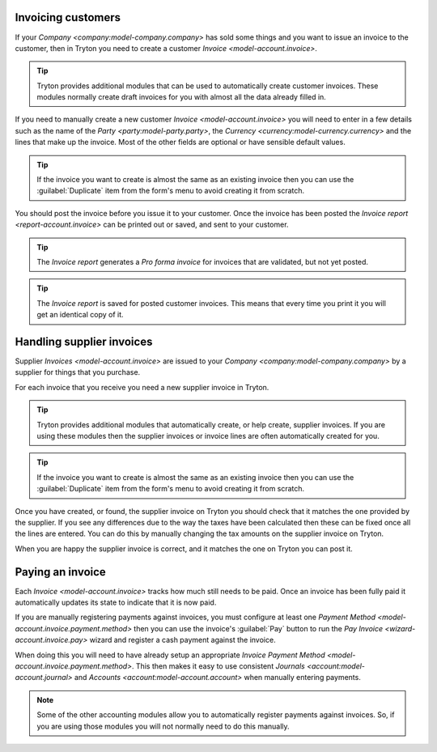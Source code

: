 .. _Invoicing customers:

Invoicing customers
===================

If your `Company <company:model-company.company>` has sold some things and
you want to issue an invoice to the customer, then in Tryton you need to
create a customer `Invoice <model-account.invoice>`.

.. tip::

   Tryton provides additional modules that can be used to automatically create
   customer invoices.
   These modules normally create draft invoices for you with almost all the
   data already filled in.

If you need to manually create a new customer `Invoice <model-account.invoice>`
you will need to enter in a few details such as the name of the
`Party <party:model-party.party>`, the
`Currency <currency:model-currency.currency>` and the lines that make up the
invoice.
Most of the other fields are optional or have sensible default values.

.. tip::

   If the invoice you want to create is almost the same as an existing
   invoice then you can use the :guilabel:`Duplicate` item from the form's
   menu to avoid creating it from scratch.

You should post the invoice before you issue it to your customer.
Once the invoice has been posted the `Invoice report <report-account.invoice>`
can be printed out or saved, and sent to your customer.

.. tip::

   The *Invoice report* generates a *Pro forma invoice* for invoices that are
   validated, but not yet posted.

.. tip::

   The *Invoice report* is saved for posted customer invoices.
   This means that every time you print it you will get an identical copy
   of it.

.. _Handling supplier invoices:

Handling supplier invoices
==========================

Supplier `Invoices <model-account.invoice>` are issued to your
`Company <company:model-company.company>` by a supplier for things that you
purchase.

For each invoice that you receive you need a new supplier invoice in Tryton.

.. tip::

   Tryton provides additional modules that automatically create, or help
   create, supplier invoices.
   If you are using these modules then the supplier invoices or invoice lines
   are often automatically created for you.

.. tip::

   If the invoice you want to create is almost the same as an existing
   invoice then you can use the :guilabel:`Duplicate` item from the form's
   menu to avoid creating it from scratch.

Once you have created, or found, the supplier invoice on Tryton you should
check that it matches the one provided by the supplier.
If you see any differences due to the way the taxes have been calculated
then these can be fixed once all the lines are entered.
You can do this by manually changing the tax amounts on the supplier invoice
on Tryton.

When you are happy the supplier invoice is correct, and it matches the one
on Tryton you can post it.

.. _Paying an invoice:

Paying an invoice
=================

Each `Invoice <model-account.invoice>` tracks how much still needs to be paid.
Once an invoice has been fully paid it automatically updates its state to
indicate that it is now paid.

If you are manually registering payments against invoices, you must configure
at least one `Payment Method <model-account.invoice.payment.method>` then you
can use the invoice's :guilabel:`Pay` button to run the `Pay Invoice
<wizard-account.invoice.pay>` wizard and register a cash payment against the
invoice.

When doing this you will need to have already setup an appropriate
`Invoice Payment Method <model-account.invoice.payment.method>`.
This then makes it easy to use consistent
`Journals <account:model-account.journal>` and
`Accounts <account:model-account.account>` when manually entering payments.

.. note::

   Some of the other accounting modules allow you to automatically register
   payments against invoices.
   So, if you are using those modules you will not normally need to do this
   manually.
